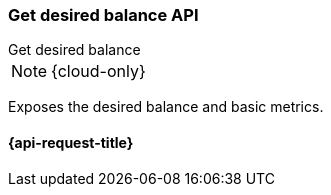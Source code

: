 [[get-desired-balance]]
=== Get desired balance API
++++
<titleabbrev>Get desired balance</titleabbrev>
++++

NOTE: {cloud-only}

Exposes the desired balance and basic metrics.

[[get-desired-balance-request]]
==== {api-request-title}

//////////////////////////
[source,console]
--------------------------------------------------
GET /_internal/desired_balance
{
	"stats": {
		"computation_active": false,
		"computation_submitted": 5,
		"computation_executed": 5,
		"computation_converged": 5,
		"computation_iterations": 4,
		"computation_converged_index": 4,
		"computation_time_in_millis": 0,
		"reconciliation_time_in_millis": 0
	},
	"routing_table": {
		"test": {
			"0": {
				"current": {
					"state": "STARTED",
					"primary": true,
					"node": "UPYt8VwWTt-IADAEbqpLxA",
					"node_is_desired": false,
					"relocating_node": null,
					"relocating_node_is_desired": false,
					"shard_id": 0,
					"index": "test"
				},
				"desired": {
					"node_ids": ["UPYt8VwWTt-IADAEbqpLxA"],
					"total": 1,
					"unassigned": 0,
					"ignored": 0
				}
			},
			"1": {
				"current": {
					"state": "STARTED",
					"primary": true,
					"node": "2x1VTuSOQdeguXPdN73yRw",
					"node_is_desired": false,
					"relocating_node": null,
					"relocating_node_is_desired": false,
					"shard_id": 1,
					"index": "test"
				},
				"desired": {
					"node_ids": ["2x1VTuSOQdeguXPdN73yRw"],
					"total": 1,
					"unassigned": 0,
					"ignored": 0
				}
			}
		}
	}
}
--------------------------------------------------
